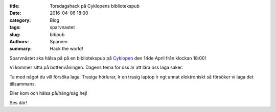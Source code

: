 :title: Torsdagshack på Cyklopens bibliotekspub
:date: 2016-04-06 18:00
:category: Blog
:tags: sparvnastet
:slug: bibpub
:authors: Sparven
:summary: Hack the world!

Sparvnästet ska hälsa på på en bibliotekspub på `Cyklopen
<https://cyklopen.se>`_ den 14de April från klockan 18:00!

Vi kommer sitta på bottenvåningen. Dagens tema för oss är att lära oss laga saker.

Ta med något du vill försöka laga. Trasiga hörlurar, lr en trasig laptop lr ngt annat elektroniskt så försöker vi laga det tillsammans.

Eller kom och hälsa på/häng/säg hej!

Ses där!
